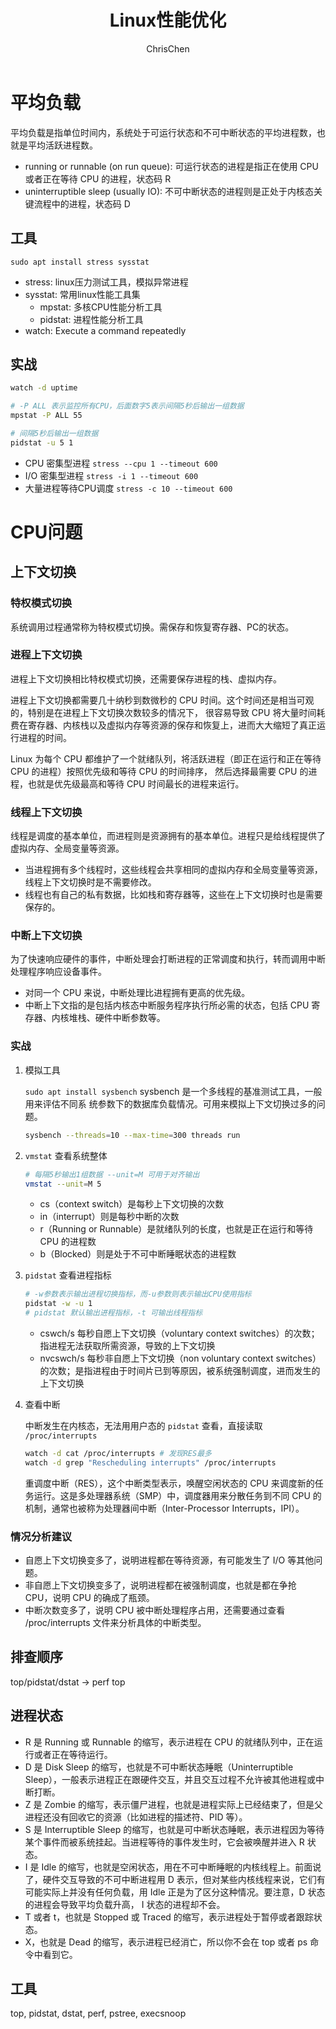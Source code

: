 #+TITLE: Linux性能优化
#+KEYWORDS: linux, operating, administration
#+OPTIONS: H:3 toc:2 num:3 ^:nil
#+LANGUAGE: zh-CN
#+AUTHOR: ChrisChen
#+EMAIL: ChrisChen3121@gmail.com

* 平均负载
  平均负载是指单位时间内，系统处于可运行状态和不可中断状态的平均进程数，也就是平均活跃进程数。
  - running or runnable (on run queue): 可运行状态的进程是指正在使用 CPU 或者正在等待 CPU 的进程，状态码 R
  - uninterruptible sleep (usually IO): 不可中断状态的进程则是正处于内核态关键流程中的进程，状态码 D

** 工具
   ~sudo apt install stress sysstat~
   - stress: linux压力测试工具，模拟异常进程
   - sysstat: 常用linux性能工具集
     - mpstat: 多核CPU性能分析工具
     - pidstat: 进程性能分析工具
   - watch: Execute a command repeatedly

** 实战
   #+begin_src bash
     watch -d uptime

     # -P ALL 表示监控所有CPU，后面数字5表示间隔5秒后输出一组数据
     mpstat -P ALL 55

     # 间隔5秒后输出一组数据
     pidstat -u 5 1
   #+end_src

   - CPU 密集型进程 ~stress --cpu 1 --timeout 600~
   - I/O 密集型进程 ~stress -i 1 --timeout 600~
   - 大量进程等待CPU调度 ~stress -c 10 --timeout 600~


* CPU问题
** 上下文切换
*** 特权模式切换
    系统调用过程通常称为特权模式切换。需保存和恢复寄存器、PC的状态。

*** 进程上下文切换
    进程上下文切换相比特权模式切换，还需要保存进程的栈、虚拟内存。

    进程上下文切换都需要几十纳秒到数微秒的 CPU 时间。这个时间还是相当可观的，特别是在进程上下文切换次数较多的情况下，
    很容易导致 CPU 将大量时间耗费在寄存器、内核栈以及虚拟内存等资源的保存和恢复上，进而大大缩短了真正运行进程的时间。

    Linux 为每个 CPU 都维护了一个就绪队列，将活跃进程（即正在运行和正在等待 CPU 的进程）按照优先级和等待 CPU 的时间排序，
    然后选择最需要 CPU 的进程，也就是优先级最高和等待 CPU 时间最长的进程来运行。

*** 线程上下文切换
    线程是调度的基本单位，而进程则是资源拥有的基本单位。进程只是给线程提供了虚拟内存、全局变量等资源。
    - 当进程拥有多个线程时，这些线程会共享相同的虚拟内存和全局变量等资源，线程上下文切换时是不需要修改。
    - 线程也有自己的私有数据，比如栈和寄存器等，这些在上下文切换时也是需要保存的。

*** 中断上下文切换
    为了快速响应硬件的事件，中断处理会打断进程的正常调度和执行，转而调用中断处理程序响应设备事件。
    - 对同一个 CPU 来说，中断处理比进程拥有更高的优先级。
    - 中断上下文指的是包括内核态中断服务程序执行所必需的状态，包括 CPU 寄存器、内核堆栈、硬件中断参数等。

*** 实战
**** 模拟工具
    ~sudo apt install sysbench~ sysbench 是一个多线程的基准测试工具，一般用来评估不同系
    统参数下的数据库负载情况。可用来模拟上下文切换过多的问题。
    #+begin_src bash
      sysbench --threads=10 --max-time=300 threads run
    #+end_src
**** ~vmstat~ 查看系统整体
    #+begin_src bash
      # 每隔5秒输出1组数据 --unit=M 可用于对齐输出
      vmstat --unit=M 5
    #+end_src
    - cs（context switch）是每秒上下文切换的次数
    - in（interrupt）则是每秒中断的次数
    - r（Running or Runnable）是就绪队列的长度，也就是正在运行和等待 CPU 的进程数
    - b（Blocked）则是处于不可中断睡眠状态的进程数
**** ~pidstat~ 查看进程指标
    #+begin_src bash
      # -w参数表示输出进程切换指标，而-u参数则表示输出CPU使用指标
      pidstat -w -u 1
      # pidstat 默认输出进程指标，-t 可输出线程指标
    #+end_src
    - cswch/s 每秒自愿上下文切换（voluntary context switches）的次数；指进程无法获取所需资源，导致的上下文切换
    - nvcswch/s 每秒非自愿上下文切换（non voluntary context switches）的次数；是指进程由于时间片已到等原因，被系统强制调度，进而发生的上下文切换

**** 查看中断
     中断发生在内核态，无法用用户态的 ~pidstat~ 查看，直接读取 =/proc/interrupts=
     #+begin_src bash
       watch -d cat /proc/interrupts # 发现RES最多
       watch -d grep "Rescheduling interrupts" /proc/interrupts
     #+end_src
     重调度中断（RES），这个中断类型表示，唤醒空闲状态的 CPU 来调度新的任务运行。这是多处理器系统（SMP）中，调度器用来分散任务到不同 CPU 的机制，通常也被称为处理器间中断（Inter-Processor Interrupts，IPI）。

*** 情况分析建议
    - 自愿上下文切换变多了，说明进程都在等待资源，有可能发生了 I/O 等其他问题。
    - 非自愿上下文切换变多了，说明进程都在被强制调度，也就是都在争抢 CPU，说明 CPU 的确成了瓶颈。
    - 中断次数变多了，说明 CPU 被中断处理程序占用，还需要通过查看 /proc/interrupts 文件来分析具体的中断类型。

** 排查顺序
   top/pidstat/dstat -> perf top

** 进程状态
- R 是 Running 或 Runnable 的缩写，表示进程在 CPU 的就绪队列中，正在运行或者正在等待运行。
- D 是 Disk Sleep 的缩写，也就是不可中断状态睡眠（Uninterruptible Sleep），一般表示进程正在跟硬件交互，并且交互过程不允许被其他进程或中断打断。
- Z 是 Zombie 的缩写，表示僵尸进程，也就是进程实际上已经结束了，但是父进程还没有回收它的资源（比如进程的描述符、PID 等）。
- S 是 Interruptible Sleep 的缩写，也就是可中断状态睡眠，表示进程因为等待某个事件而被系统挂起。当进程等待的事件发生时，它会被唤醒并进入 R 状态。
- I 是 Idle 的缩写，也就是空闲状态，用在不可中断睡眠的内核线程上。前面说了，硬件交互导致的不可中断进程用 D 表示，但对某些内核线程来说，它们有可能实际上并没有任何负载，用 Idle 正是为了区分这种情况。要注意，D 状态的进程会导致平均负载升高， I 状态的进程却不会。
- T 或者 t，也就是 Stopped 或 Traced 的缩写，表示进程处于暂停或者跟踪状态。
- X，也就是 Dead 的缩写，表示进程已经消亡，所以你不会在 top 或者 ps 命令中看到它。

** 工具
   top, pidstat, dstat, perf, pstree, execsnoop
